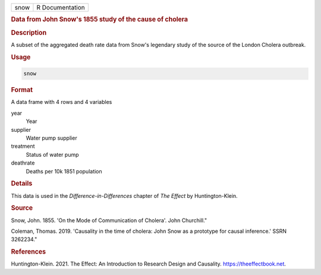 .. container::

   ==== ===============
   snow R Documentation
   ==== ===============

   .. rubric:: Data from John Snow's 1855 study of the cause of cholera
      :name: snow

   .. rubric:: Description
      :name: description

   A subset of the aggregated death rate data from Snow's legendary
   study of the source of the London Cholera outbreak.

   .. rubric:: Usage
      :name: usage

   .. code:: R

      snow

   .. rubric:: Format
      :name: format

   A data frame with 4 rows and 4 variables

   year
      Year

   supplier
      Water pump supplier

   treatment
      Status of water pump

   deathrate
      Deaths per 10k 1851 population

   .. rubric:: Details
      :name: details

   This data is used in the *Difference-in-Differences* chapter of *The
   Effect* by Huntington-Klein.

   .. rubric:: Source
      :name: source

   Snow, John. 1855. 'On the Mode of Communication of Cholera'. John
   Churchill."

   Coleman, Thomas. 2019. 'Causality in the time of cholera: John Snow
   as a prototype for causal inference.' SSRN 3262234."

   .. rubric:: References
      :name: references

   Huntington-Klein. 2021. The Effect: An Introduction to Research
   Design and Causality. https://theeffectbook.net.
